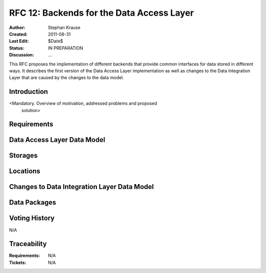 .. _rfc_12:

RFC 12: Backends for the Data Access Layer
==========================================

:Author: Stephan Krause
:Created: 2011-08-31
:Last Edit: $Date$
:Status: IN PREPARATION
:Discussion: ...

This RFC proposes the implementation of different backends that provide common
interfaces for data stored in different ways. It describes the first version
of the Data Access Layer implementation as well as changes to the Data
Integration Layer that are caused by the changes to the data model.

Introduction
------------

<Mandatory. Overview of motivation, addressed problems and proposed
 solution>

Requirements
------------

Data Access Layer Data Model
----------------------------

Storages
--------

Locations
---------

Changes to Data Integration Layer Data Model
--------------------------------------------

Data Packages
-------------

Voting History
--------------

N/A

Traceability
------------

:Requirements: N/A
:Tickets: N/A
